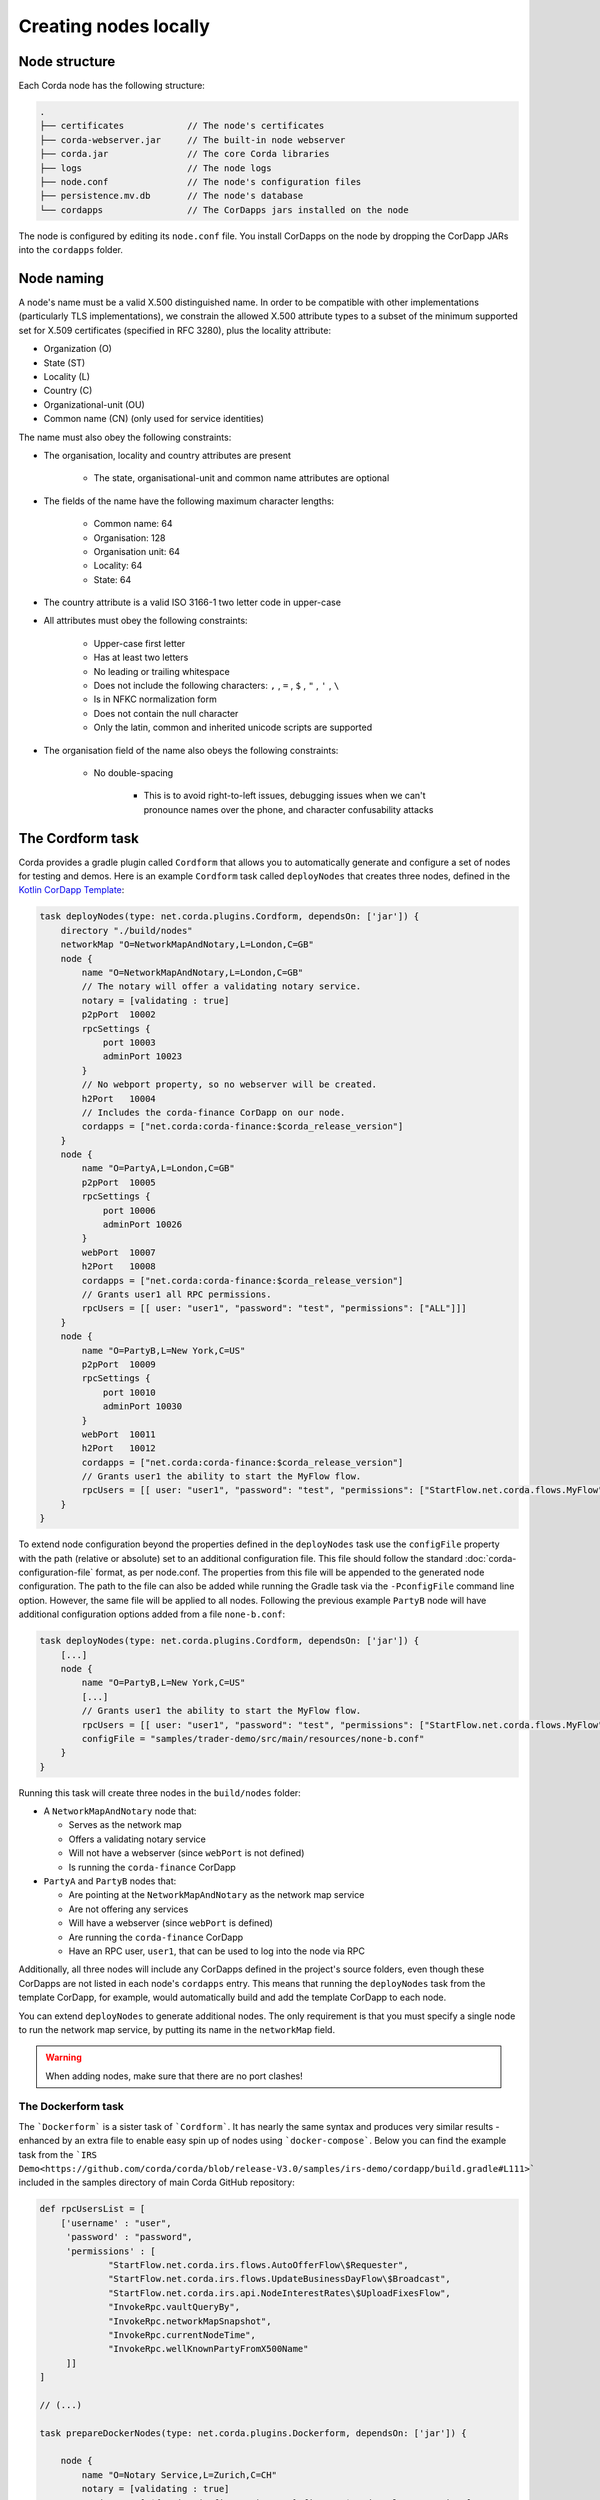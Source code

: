 Creating nodes locally
======================

Node structure
--------------
Each Corda node has the following structure:

.. sourcecode:: none

    .
    ├── certificates            // The node's certificates
    ├── corda-webserver.jar     // The built-in node webserver
    ├── corda.jar               // The core Corda libraries
    ├── logs                    // The node logs
    ├── node.conf               // The node's configuration files
    ├── persistence.mv.db       // The node's database
    └── cordapps                // The CorDapps jars installed on the node

The node is configured by editing its ``node.conf`` file. You install CorDapps on the node by dropping the CorDapp JARs
into the ``cordapps`` folder.

Node naming
-----------
A node's name must be a valid X.500 distinguished name. In order to be compatible with other implementations
(particularly TLS implementations), we constrain the allowed X.500 attribute types to a subset of the minimum supported
set for X.509 certificates (specified in RFC 3280), plus the locality attribute:

* Organization (O)
* State (ST)
* Locality (L)
* Country (C)
* Organizational-unit (OU)
* Common name (CN) (only used for service identities)

The name must also obey the following constraints:

* The organisation, locality and country attributes are present

    * The state, organisational-unit and common name attributes are optional

* The fields of the name have the following maximum character lengths:

    * Common name: 64
    * Organisation: 128
    * Organisation unit: 64
    * Locality: 64
    * State: 64

* The country attribute is a valid ISO 3166-1 two letter code in upper-case

* All attributes must obey the following constraints:

    * Upper-case first letter
    * Has at least two letters
    * No leading or trailing whitespace
    * Does not include the following characters: ``,`` , ``=`` , ``$`` , ``"`` , ``'`` , ``\``
    * Is in NFKC normalization form
    * Does not contain the null character
    * Only the latin, common and inherited unicode scripts are supported

* The organisation field of the name also obeys the following constraints:

    * No double-spacing

        * This is to avoid right-to-left issues, debugging issues when we can't pronounce names over the phone, and
          character confusability attacks

The Cordform task
-----------------
Corda provides a gradle plugin called ``Cordform`` that allows you to automatically generate and configure a set of
nodes for testing and demos. Here is an example ``Cordform`` task called ``deployNodes`` that creates three nodes, defined
in the `Kotlin CorDapp Template <https://github.com/corda/cordapp-template-kotlin/blob/release-V3/build.gradle#L100>`_:

.. sourcecode:: groovy

    task deployNodes(type: net.corda.plugins.Cordform, dependsOn: ['jar']) {
        directory "./build/nodes"
        networkMap "O=NetworkMapAndNotary,L=London,C=GB"
        node {
            name "O=NetworkMapAndNotary,L=London,C=GB"
            // The notary will offer a validating notary service.
            notary = [validating : true]
            p2pPort  10002
            rpcSettings {
                port 10003
                adminPort 10023
            }
            // No webport property, so no webserver will be created.
            h2Port   10004
            // Includes the corda-finance CorDapp on our node.
            cordapps = ["net.corda:corda-finance:$corda_release_version"]
        }
        node {
            name "O=PartyA,L=London,C=GB"
            p2pPort  10005
            rpcSettings {
                port 10006
                adminPort 10026
            }
            webPort  10007
            h2Port   10008
            cordapps = ["net.corda:corda-finance:$corda_release_version"]
            // Grants user1 all RPC permissions.
            rpcUsers = [[ user: "user1", "password": "test", "permissions": ["ALL"]]]
        }
        node {
            name "O=PartyB,L=New York,C=US"
            p2pPort  10009
            rpcSettings {
                port 10010
                adminPort 10030
            }
            webPort  10011
            h2Port   10012
            cordapps = ["net.corda:corda-finance:$corda_release_version"]
            // Grants user1 the ability to start the MyFlow flow.
            rpcUsers = [[ user: "user1", "password": "test", "permissions": ["StartFlow.net.corda.flows.MyFlow"]]]
        }
    }

To extend node configuration beyond the properties defined in the ``deployNodes`` task use the ``configFile`` property with the path (relative or absolute) set to an additional configuration file.
This file should follow the standard :doc:`corda-configuration-file` format, as per node.conf. The properties from this file will be appended to the generated node configuration.
The path to the file can also be added while running the Gradle task via the ``-PconfigFile`` command line option. However, the same file will be applied to all nodes.
Following the previous example ``PartyB`` node will have additional configuration options added from a file ``none-b.conf``:

.. sourcecode:: groovy

    task deployNodes(type: net.corda.plugins.Cordform, dependsOn: ['jar']) {
        [...]
        node {
            name "O=PartyB,L=New York,C=US"
            [...]
            // Grants user1 the ability to start the MyFlow flow.
            rpcUsers = [[ user: "user1", "password": "test", "permissions": ["StartFlow.net.corda.flows.MyFlow"]]]
            configFile = "samples/trader-demo/src/main/resources/none-b.conf"
        }
    }

Running this task will create three nodes in the ``build/nodes`` folder:

* A ``NetworkMapAndNotary`` node that:

  * Serves as the network map
  * Offers a validating notary service
  * Will not have a webserver (since ``webPort`` is not defined)
  * Is running the ``corda-finance`` CorDapp

* ``PartyA`` and ``PartyB`` nodes that:

  * Are pointing at the ``NetworkMapAndNotary`` as the network map service
  * Are not offering any services
  * Will have a webserver (since ``webPort`` is defined)
  * Are running the ``corda-finance`` CorDapp
  * Have an RPC user, ``user1``, that can be used to log into the node via RPC

Additionally, all three nodes will include any CorDapps defined in the project's source folders, even though these
CorDapps are not listed in each node's ``cordapps`` entry. This means that running the ``deployNodes`` task from the
template CorDapp, for example, would automatically build and add the template CorDapp to each node.

You can extend ``deployNodes`` to generate additional nodes. The only requirement is that you must specify
a single node to run the network map service, by putting its name in the ``networkMap`` field.

.. warning:: When adding nodes, make sure that there are no port clashes!

The Dockerform task
~~~~~~~~~~~~~~~~~~~
The ```Dockerform``` is a sister task of ```Cordform```. It has nearly the same syntax and produces very
similar results - enhanced by an extra file to enable easy spin up of nodes using ```docker-compose```.
Below you can find the example task from the ```IRS Demo<https://github.com/corda/corda/blob/release-V3.0/samples/irs-demo/cordapp/build.gradle#L111>```
included in the samples directory of main Corda GitHub repository:

.. sourcecode:: groovy

    def rpcUsersList = [
        ['username' : "user",
         'password' : "password",
         'permissions' : [
                 "StartFlow.net.corda.irs.flows.AutoOfferFlow\$Requester",
                 "StartFlow.net.corda.irs.flows.UpdateBusinessDayFlow\$Broadcast",
                 "StartFlow.net.corda.irs.api.NodeInterestRates\$UploadFixesFlow",
                 "InvokeRpc.vaultQueryBy",
                 "InvokeRpc.networkMapSnapshot",
                 "InvokeRpc.currentNodeTime",
                 "InvokeRpc.wellKnownPartyFromX500Name"
         ]]
    ]

    // (...)

    task prepareDockerNodes(type: net.corda.plugins.Dockerform, dependsOn: ['jar']) {

        node {
            name "O=Notary Service,L=Zurich,C=CH"
            notary = [validating : true]
            cordapps = ["${project(":finance").group}:finance:$corda_release_version"]
            rpcUsers = rpcUsersList
            useTestClock true
        }
        node {
            name "O=Bank A,L=London,C=GB"
            cordapps = ["${project(":finance").group}:finance:$corda_release_version"]
            rpcUsers = rpcUsersList
            useTestClock true
        }
        node {
            name "O=Bank B,L=New York,C=US"
            cordapps = ["${project(":finance").group}:finance:$corda_release_version"]
            rpcUsers = rpcUsersList
            useTestClock true
        }
        node {
            name "O=Regulator,L=Moscow,C=RU"
            cordapps = ["${project.group}:finance:$corda_release_version"]
            rpcUsers = rpcUsersList
            useTestClock true
        }
    }

There is no need to specify the ports, as every node is a separated container, so no ports conflict will occur.
Running the task will create the same folders structure as described in :ref:`The Cordform task` with an additional
```Dockerfile`` in each node directory, and ```docker-compose.yml``` in ```build/nodes``` directory. Every node
by default exposes port 10003 which is the default one for RPC connections.

.. warning:: Webserver is not supported by this task!

.. warning:: Nodes are run without the local shell enabled!


Running deployNodes
~~~~~~~~~~~~~~~~~~~
To create the nodes defined in our ``deployNodes`` task, run the following command in a terminal window from the root
of the project where the ``deployNodes`` task is defined:

* Linux/macOS: ``./gradlew deployNodes``
* Windows: ``gradlew.bat deployNodes``

This will create the nodes in the ``build/nodes`` folder. There will be a node folder generated for each node defined
in the ``deployNodes`` task, plus a ``runnodes`` shell script (or batch file on Windows) to run all the nodes at once
for testing and development purposes. If you make any changes to your CorDapp source or ``deployNodes`` task, you will
need to re-run the task to see the changes take effect.

You can now run the nodes by following the instructions in :doc:`Running a node <running-a-node>`.

